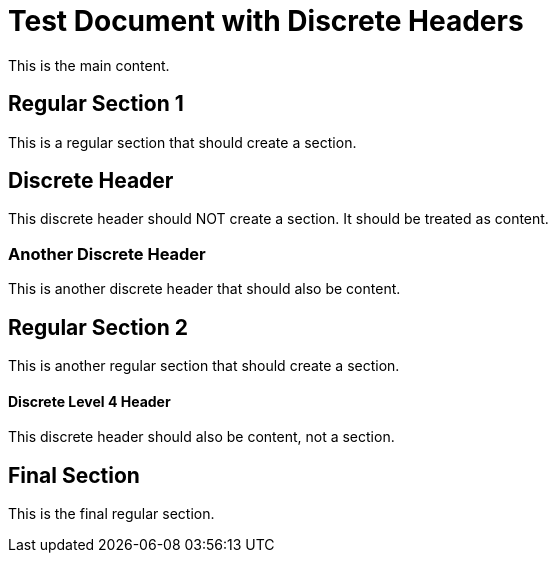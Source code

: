 = Test Document with Discrete Headers

This is the main content.

== Regular Section 1

This is a regular section that should create a section.

[discrete]
== Discrete Header

This discrete header should NOT create a section. It should be treated as content.

[discrete]
=== Another Discrete Header

This is another discrete header that should also be content.

== Regular Section 2

This is another regular section that should create a section.

[discrete]
==== Discrete Level 4 Header

This discrete header should also be content, not a section.

== Final Section

This is the final regular section.

